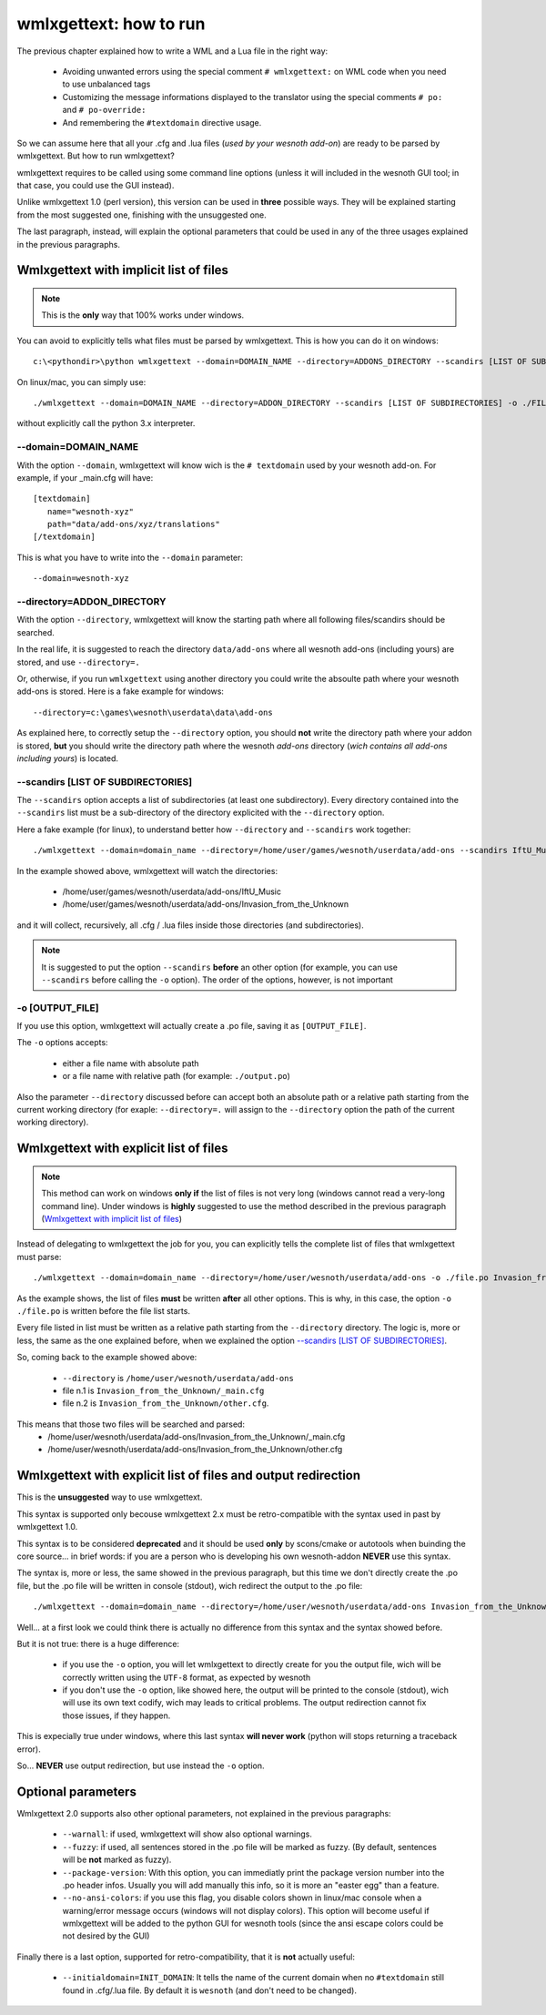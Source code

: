 wmlxgettext: how to run
***********************

The previous chapter explained how to write a WML and a Lua file in the right
way:
   
   * Avoiding unwanted errors using the special comment ``# wmlxgettext:`` on
     WML code when you need to use unbalanced tags
   * Customizing the message informations displayed to the translator using
     the special comments ``# po:`` and ``# po-override:``
   * And remembering the ``#textdomain`` directive usage.

So we can assume here that all your .cfg and .lua files (*used by your wesnoth
add-on*) are ready to be parsed by wmlxgettext. But how to run wmlxgettext?

wmlxgettext requires to be called using some command line options (unless it 
will included in the wesnoth GUI tool; in that case, you could use the GUI
instead).

Unlike wmlxgettext 1.0 (perl version), this version can be used in **three**
possible ways. They will be explained starting from the most suggested one, 
finishing with the unsuggested one.

The last paragraph, instead, will explain the optional parameters that could
be used in any of the three usages explained in the previous paragraphs.

=======================================
Wmlxgettext with implicit list of files
=======================================

.. note:: 
  
  This is the **only** way that 100% works under windows.
   
You can avoid to explicitly tells what files must be parsed by wmlxgettext.
This is how you can do it on windows::

  c:\<pythondir>\python wmlxgettext --domain=DOMAIN_NAME --directory=ADDONS_DIRECTORY --scandirs [LIST OF SUBDIRECTORIES] -o ./FILENAME.po

On linux/mac, you can simply use::
  
  ./wmlxgettext --domain=DOMAIN_NAME --directory=ADDON_DIRECTORY --scandirs [LIST OF SUBDIRECTORIES] -o ./FILENAME.po

without explicitly call the python 3.x interpreter.

--------------------
--domain=DOMAIN_NAME
--------------------

With the option ``--domain``, wmlxgettext will know wich is the 
``# textdomain`` used by your wesnoth add-on. For example, if your 
_main.cfg will have::
  
  [textdomain]
     name="wesnoth-xyz"
     path="data/add-ons/xyz/translations"
  [/textdomain]

This is what you have to write into the ``--domain`` parameter::
  
  --domain=wesnoth-xyz

---------------------------
--directory=ADDON_DIRECTORY
---------------------------

With the option ``--directory``, wmlxgettext will know the starting path
where all following files/scandirs should be searched.

In the real life, it is suggested to reach the directory ``data/add-ons`` 
where all wesnoth add-ons (including yours) are stored, and use 
``--directory=.``

Or, otherwise, if you run ``wmlxgettext`` using another directory you could
write the absoulte path where your wesnoth add-ons is stored. 
Here is a fake example for windows::
  
  --directory=c:\games\wesnoth\userdata\data\add-ons

As explained here, to correctly setup the ``--directory`` option, you should
**not** write the directory path where your addon is stored, **but** 
you should write the directory path where the wesnoth *add-ons*
directory (*wich contains all add-ons including yours*) is located.

-----------------------------------
--scandirs [LIST OF SUBDIRECTORIES]
-----------------------------------

The ``--scandirs`` option accepts a list of subdirectories (at least one 
subdirectory). Every directory contained into the ``--scandirs`` list must be
a sub-directory of the directory explicited with the ``--directory`` option.

Here a fake example (for linux), to understand better how ``--directory``
and ``--scandirs`` work together::
  
  ./wmlxgettext --domain=domain_name --directory=/home/user/games/wesnoth/userdata/add-ons --scandirs IftU_Music Invasion_from_the_Unknown -o ./file.po

In the example showed above, wmlxgettext will watch the directories:
  
  * /home/user/games/wesnoth/userdata/add-ons/IftU_Music
  * /home/user/games/wesnoth/userdata/add-ons/Invasion_from_the_Unknown

and it will collect, recursively, all .cfg / .lua files inside those 
directories (and subdirectories). 

.. note::
  
  It is suggested to put the option ``--scandirs`` **before** an other option
  (for example, you can use ``--scandirs`` before calling the ``-o`` option).
  The order of the options, however, is not important

----------------
-o [OUTPUT_FILE]
----------------

If you use this option, wmlxgettext will actually create a .po file, saving it
as ``[OUTPUT_FILE]``.

The ``-o`` options accepts: 
  
  * either a file name with absolute path
  * or a file name with relative path (for example: ``./output.po``)
  
Also the parameter ``--directory`` discussed before can accept both an
absolute path or a relative path starting from the current working directory
(for exaple: ``--directory=.`` will assign to the ``--directory`` option the
path of the current working directory).
  
=======================================
Wmlxgettext with explicit list of files
=======================================

.. note:: 
  
  This method can work on windows **only if** the list of files is not very
  long (windows cannot read a very-long command line). 
  Under windows is **highly** suggested to use the method described
  in the previous paragraph (`Wmlxgettext with implicit list of files`_)
   
Instead of delegating to wmlxgettext the job for you, you can explicitly tells
the complete list of files that wmlxgettext must parse::
  
  ./wmlxgettext --domain=domain_name --directory=/home/user/wesnoth/userdata/add-ons -o ./file.po Invasion_from_the_Unknown/_main.cfg Invasion_from_the_Unknown/other.cfg [...]

As the example shows, the list of files **must** be written **after** all other
options. This is why, in this case, the option ``-o ./file.po`` is written
before the file list starts.

Every file listed in list must be written as a relative path starting from the
``--directory`` directory. The logic is, more or less, the same as the one
explained before, when we explained the option
`--scandirs [LIST OF SUBDIRECTORIES]`_.

So, coming back to the example showed above:
  
  * ``--directory`` is ``/home/user/wesnoth/userdata/add-ons``
  * file n.1 is ``Invasion_from_the_Unknown/_main.cfg``
  * file n.2 is ``Invasion_from_the_Unknown/other.cfg``.
  
This means that those two files will be searched and parsed:
  * /home/user/wesnoth/userdata/add-ons/Invasion_from_the_Unknown/_main.cfg
  * /home/user/wesnoth/userdata/add-ons/Invasion_from_the_Unknown/other.cfg

.. note:
  
  **DON'T** use the ``--scandirs`` option if you want to explicitly tell the 
  list of the files to parse. If the option ``--scandirs`` is used, the 
  filelist is ignored.
  
==============================================================
Wmlxgettext with explicit list of files and output redirection
==============================================================

This is the **unsuggested** way to use wmlxgettext.

This syntax is supported only becouse wmlxgettext 2.x must be 
retro-compatible with the syntax used in past by wmlxgettext 1.0.

This syntax is to be considered **deprecated** and it should be used **only** 
by scons/cmake or autotools when buinding the core source... in brief words:
if you are a person who is developing his own wesnoth-addon **NEVER** use this
syntax.

The syntax is, more or less, the same showed in the previous paragraph, but
this time we don't directly create the .po file, but the .po file will be
written in console (stdout), wich redirect the output to the .po file::
  
  ./wmlxgettext --domain=domain_name --directory=/home/user/wesnoth/userdata/add-ons Invasion_from_the_Unknown/_main.cfg Invasion_from_the_Unknown/other.cfg [...] > ./file.po

Well... at a first look we could think there is actually no difference from
this syntax and the syntax showed before.

But it is not true: there is a huge difference:
  
  * if you use the ``-o`` option, you will let wmlxgettext to directly create
    for you the output file, wich will be correctly written using the
    ``UTF-8`` format, as expected by wesnoth
  * if you don't use the ``-o`` option, like showed here, the output will be
    printed to the console (stdout), wich will use its own text codify, 
    wich may leads to critical problems. The output redirection cannot fix
    those issues, if they happen.

This is expecially true under windows, where this last syntax **will never
work** (python will stops returning a traceback error).

So... **NEVER** use output redirection, but use instead the ``-o`` option.

===================
Optional parameters
===================

.. note:
  
  All options discussed here can be used in all the three usages explained
  in the previous paragraphs.

Wmlxgettext 2.0 supports also other optional parameters, not explained in the 
previous paragraphs:
  
  * ``--warnall``: if used, wmlxgettext will show also optional warnings.
  * ``--fuzzy``: if used, all sentences stored in the .po file will be
    marked as fuzzy. (By default, sentences will be **not** marked as fuzzy).
  * ``--package-version``: With this option, you can immediatly print the
    package version number into the .po header infos. Usually you will 
    add manually this info, so it is more an "easter egg" than a feature.
  * ``--no-ansi-colors``: if you use this flag, you disable colors shown
    in linux/mac console when a warning/error message occurs (windows will not 
    display colors). This option will become useful if wmlxgettext will be 
    added to the python GUI for wesnoth tools (since the ansi escape colors 
    could be not desired by the GUI)
  
Finally there is a last option, supported for retro-compatibility, that it is
**not** actually useful:

  * ``--initialdomain=INIT_DOMAIN``: It tells the name of the 
    current domain when no ``#textdomain`` still found in .cfg/.lua file.
    By default it is ``wesnoth`` (and don't need to be changed).

